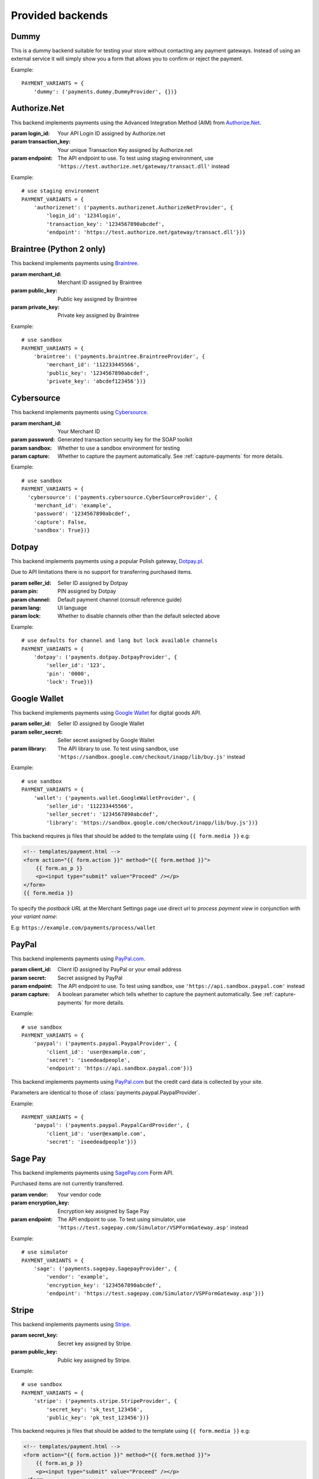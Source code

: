 Provided backends
=================


Dummy
-----

.. class:: payments.dummy.DummyProvider

   This is a dummy backend suitable for testing your store without contacting any payment gateways. Instead of using an external service it will simply show you a form that allows you to confirm or reject the payment.

Example::

   PAYMENT_VARIANTS = {
       'dummy': ('payments.dummy.DummyProvider', {})}


Authorize.Net
-------------

.. class:: payments.authorizenet.AuthorizeNetProvider(login_id, transaction_key[, endpoint='https://secure.authorize.net/gateway/transact.dll'])

   This backend implements payments using the Advanced Integration Method (AIM) from `Authorize.Net <https://www.authorize.net/>`_.

   :param login_id: Your API Login ID assigned by Authorize.net
   :param transaction_key: Your unique Transaction Key assigned by Authorize.net
   :param endpoint: The API endpoint to use. To test using staging environment, use ``'https://test.authorize.net/gateway/transact.dll'`` instead

Example::

   # use staging environment
   PAYMENT_VARIANTS = {
       'authorizenet': ('payments.authorizenet.AuthorizeNetProvider', {
           'login_id': '1234login',
           'transaction_key': '1234567890abcdef',
           'endpoint': 'https://test.authorize.net/gateway/transact.dll'})}


Braintree (Python 2 only)
-------------------------

.. class:: payments.braintree.BraintreeProvider(merchant_id, public_key, private_key)

   This backend implements payments using `Braintree <https://www.braintreepayments.com/>`_.

   :param merchant_id: Merchant ID assigned by Braintree
   :param public_key: Public key assigned by Braintree
   :param private_key: Private key assigned by Braintree

Example::

   # use sandbox
   PAYMENT_VARIANTS = {
       'braintree': ('payments.braintree.BraintreeProvider', {
           'merchant_id': '112233445566',
           'public_key': '1234567890abcdef',
           'private_key': 'abcdef123456'})}


Cybersource
-----------

.. class:: payments.cybersource.CyberSourceProvider(merchant_id, password[sandbox=True, capture=True])

   This backend implements payments using `Cybersource <http://www.cybersource.com/www/>`_.

   :param merchant_id: Your Merchant ID
   :param password: Generated transaction security key for the SOAP toolkit
   :param sandbox: Whether to use a sandbox environment for testing
   :param capture: Whether to capture the payment automatically.  See :ref:`capture-payments` for more details.

Example::

    # use sandbox
    PAYMENT_VARIANTS = {
      'cybersource': ('payments.cybersource.CyberSourceProvider', {
        'merchant_id': 'example',
        'password': '1234567890abcdef',
        'capture': False,
        'sandbox': True})}


Dotpay
------

.. class:: payments.dotpay.DotpayProvider(seller_id, pin[, channel=0[, lock=False], lang='pl'])

   This backend implements payments using a popular Polish gateway, `Dotpay.pl <http://www.dotpay.pl>`_.

   Due to API limitations there is no support for transferring purchased items.


   :param seller_id: Seller ID assigned by Dotpay
   :param pin: PIN assigned by Dotpay
   :param channel: Default payment channel (consult reference guide)
   :param lang: UI language
   :param lock: Whether to disable channels other than the default selected above

Example::

   # use defaults for channel and lang but lock available channels
   PAYMENT_VARIANTS = {
       'dotpay': ('payments.dotpay.DotpayProvider', {
           'seller_id': '123',
           'pin': '0000',
           'lock': True})}


Google Wallet
-------------

.. class:: payments.wallet.GoogleWalletProvider(seller_id, seller_secret[, library='https://wallet.google.com/inapp/lib/buy.js'])

   This backend implements payments using `Google Wallet <https://developers.google.com/commerce/wallet/digital/>`_ for digital goods API.

   :param seller_id: Seller ID assigned by Google Wallet
   :param seller_secret: Seller secret assigned by Google Wallet
   :param library: The API library to use. To test using sandbox, use ``'https://sandbox.google.com/checkout/inapp/lib/buy.js'`` instead

Example::

   # use sandbox
   PAYMENT_VARIANTS = {
       'wallet': ('payments.wallet.GoogleWalletProvider', {
           'seller_id': '112233445566',
           'seller_secret': '1234567890abcdef',
           'library': 'https://sandbox.google.com/checkout/inapp/lib/buy.js'})}

This backend requires js files that should be added to the template using ``{{ form.media }}`` e.g:

.. code-block:: html

      <!-- templates/payment.html -->
      <form action="{{ form.action }}" method="{{ form.method }}">
          {{ form.as_p }}
          <p><input type="submit" value="Proceed" /></p>
      </form>
      {{ form.media }}

To specify the `postback URL` at the Merchant Settings page use direct url to `process payment view` in conjunction with your `variant name`:

E.g: ``https://example.com/payments/process/wallet``


PayPal
------

.. class:: payments.paypal.PaypalProvider(client_id, secret[, endpoint='https://api.paypal.com'])

   This backend implements payments using `PayPal.com <https://www.paypal.com/>`_.

   :param client_id: Client ID assigned by PayPal or your email address
   :param secret: Secret assigned by PayPal
   :param endpoint: The API endpoint to use. To test using sandbox, use ``'https://api.sandbox.paypal.com'`` instead
   :param capture: A boolean parameter which tells whether to capture the payment automatically. See :ref:`capture-payments` for more details.


Example::

   # use sandbox
   PAYMENT_VARIANTS = {
       'paypal': ('payments.paypal.PaypalProvider', {
           'client_id': 'user@example.com',
           'secret': 'iseedeadpeople',
           'endpoint': 'https://api.sandbox.paypal.com'})}

.. class:: payments.paypal.PaypalCardProvider(client_id, secret[, endpoint='https://api.paypal.com'])

   This backend implements payments using `PayPal.com <https://www.paypal.com/>`_ but the credit card data is collected by your site.

   Parameters are identical to those of :class:`payments.paypal.PaypalProvider`.

Example::

   PAYMENT_VARIANTS = {
       'paypal': ('payments.paypal.PaypalCardProvider', {
           'client_id': 'user@example.com',
           'secret': 'iseedeadpeople'})}


Sage Pay
--------

.. class:: payments.sagepay.SagepayProvider(vendor, encryption_key[, endpoint='https://live.sagepay.com/gateway/service/vspform-register.vsp'])

   This backend implements payments using `SagePay.com <https://www.sagepay.com/>`_ Form API.

   Purchased items are not currently transferred.

   :param vendor: Your vendor code
   :param encryption_key: Encryption key assigned by Sage Pay
   :param endpoint: The API endpoint to use. To test using simulator, use ``'https://test.sagepay.com/Simulator/VSPFormGateway.asp'`` instead

Example::

   # use simulator
   PAYMENT_VARIANTS = {
       'sage': ('payments.sagepay.SagepayProvider', {
           'vendor': 'example',
           'encryption_key': '1234567890abcdef',
           'endpoint': 'https://test.sagepay.com/Simulator/VSPFormGateway.asp'})}


Stripe
------

.. class:: payments.stripe.StripeProvider(secret_key, public_key)

   This backend implements payments using `Stripe <https://stripe.com/>`_.

   :param secret_key: Secret key assigned by Stripe.
   :param public_key: Public key assigned by Stripe.

Example::

   # use sandbox
   PAYMENT_VARIANTS = {
       'stripe': ('payments.stripe.StripeProvider', {
           'secret_key': 'sk_test_123456',
           'public_key': 'pk_test_123456'})}

This backend requires js files that should be added to the template using ``{{ form.media }}`` e.g:

.. code-block:: html

      <!-- templates/payment.html -->
      <form action="{{ form.action }}" method="{{ form.method }}">
          {{ form.as_p }}
          <p><input type="submit" value="Proceed" /></p>
      </form>
      {{ form.media }}
